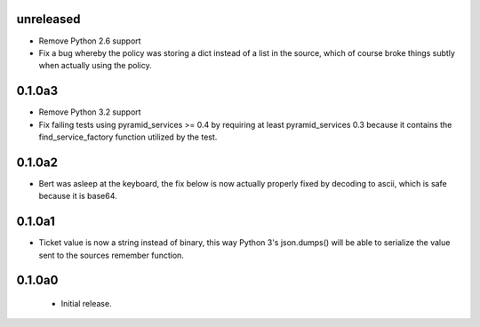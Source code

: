 unreleased
==========

- Remove Python 2.6 support

- Fix a bug whereby the policy was storing a dict instead of a list in the
  source, which of course broke things subtly when actually using the policy.

0.1.0a3
=======

- Remove Python 3.2 support

- Fix failing tests using pyramid_services >= 0.4 by requiring at least
  pyramid_services 0.3 because it contains the find_service_factory function
  utilized by the test.

0.1.0a2
=======

- Bert was asleep at the keyboard, the fix below is now actually properly fixed
  by decoding to ascii, which is safe because it is base64.

0.1.0a1
=======

- Ticket value is now a string instead of binary, this way Python 3's
  json.dumps() will be able to serialize the value sent to the sources
  remember function.


0.1.0a0
=======

 - Initial release.
